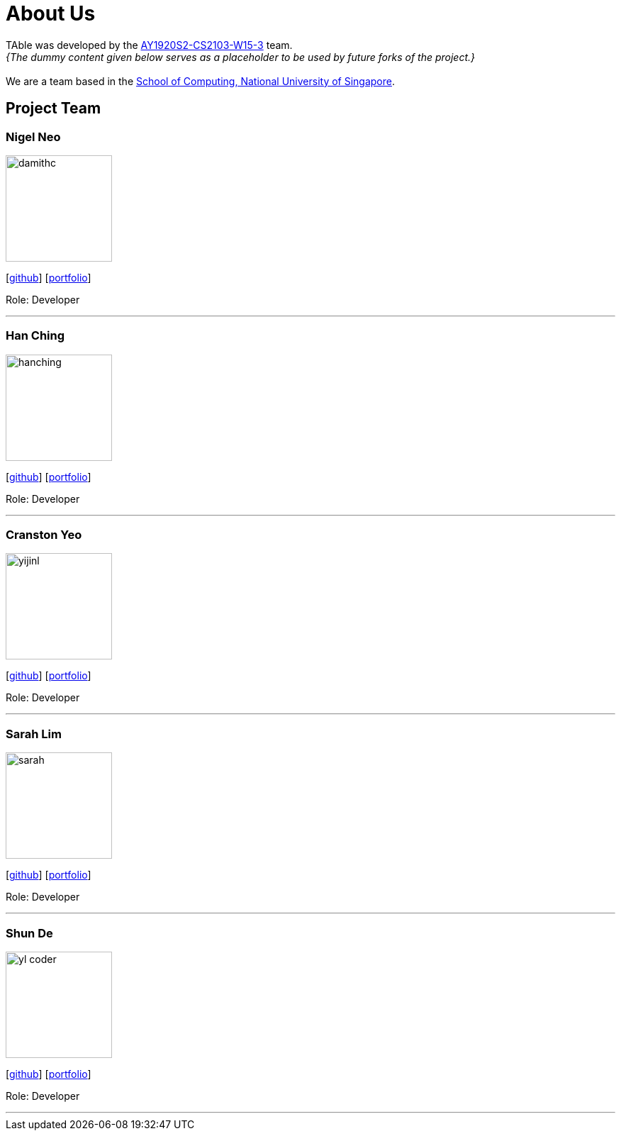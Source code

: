= About Us
:site-section: AboutUs
:relfileprefix: team/
:imagesDir: images
:stylesDir: stylesheets

TAble was developed by the https://github.com/AY1920S2-CS2103-W15-3[AY1920S2-CS2103-W15-3] team. +
_{The dummy content given below serves as a placeholder to be used by future forks of the project.}_ +
{empty} +
We are a team based in the http://www.comp.nus.edu.sg[School of Computing, National University of Singapore].

== Project Team

=== Nigel Neo
image::damithc.jpg[width="150", align="left"]
{empty}[https://github.com/nigelnnk[github]] [<<nigel#, portfolio>>]

Role: Developer

'''

=== Han Ching
image::hanching.jpg[width="150", align="left"]
{empty}[http://github.com/hanchingyong[github]] [<<hanching#, portfolio>>]

Role: Developer

'''

=== Cranston Yeo
image::yijinl.jpg[width="150", align="left"]
{empty}[http://github.com/CranstonYeo[github]] [<<cranston#, portfolio>>]

Role: Developer

'''

=== Sarah Lim
image::sarah.jpg[width="150", align="left"]
{empty}[http://github.com/suwoons[github]] [<<sarah#, portfolio>>]

Role: Developer

'''

=== Shun De
image::yl_coder.jpg[width="150", align="left"]
{empty}[http://github.com/shunde97[github]] [<<shunde#, portfolio>>]

Role: Developer

'''
